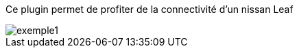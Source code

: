Ce plugin permet de profiter de la connectivité d'un nissan Leaf 

image::../images/exemple1.png[align="center"]
